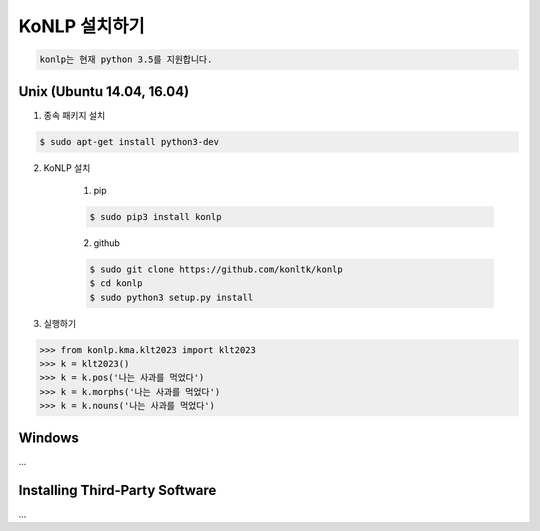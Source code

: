 KoNLP 설치하기 
====================

.. sourcecode:: 

	konlp는 현재 python 3.5를 지원합니다.

Unix (Ubuntu 14.04, 16.04)
--------------------------

1. 종속 패키지 설치 

.. sourcecode:: bash

	$ sudo apt-get install python3-dev  

2. KoNLP 설치 

	1) pip

	.. sourcecode:: bash

		$ sudo pip3 install konlp  

	2) github

	.. sourcecode:: bash

		$ sudo git clone https://github.com/konltk/konlp  
		$ cd konlp  
		$ sudo python3 setup.py install  

3. 실행하기 

.. sourcecode:: python

	>>> from konlp.kma.klt2023 import klt2023
	>>> k = klt2023()
	>>> k = k.pos('나는 사과를 먹었다')
	>>> k = k.morphs('나는 사과를 먹었다')
	>>> k = k.nouns('나는 사과를 먹었다')


Windows
-------

...


Installing Third-Party Software
-------------------------------

...
